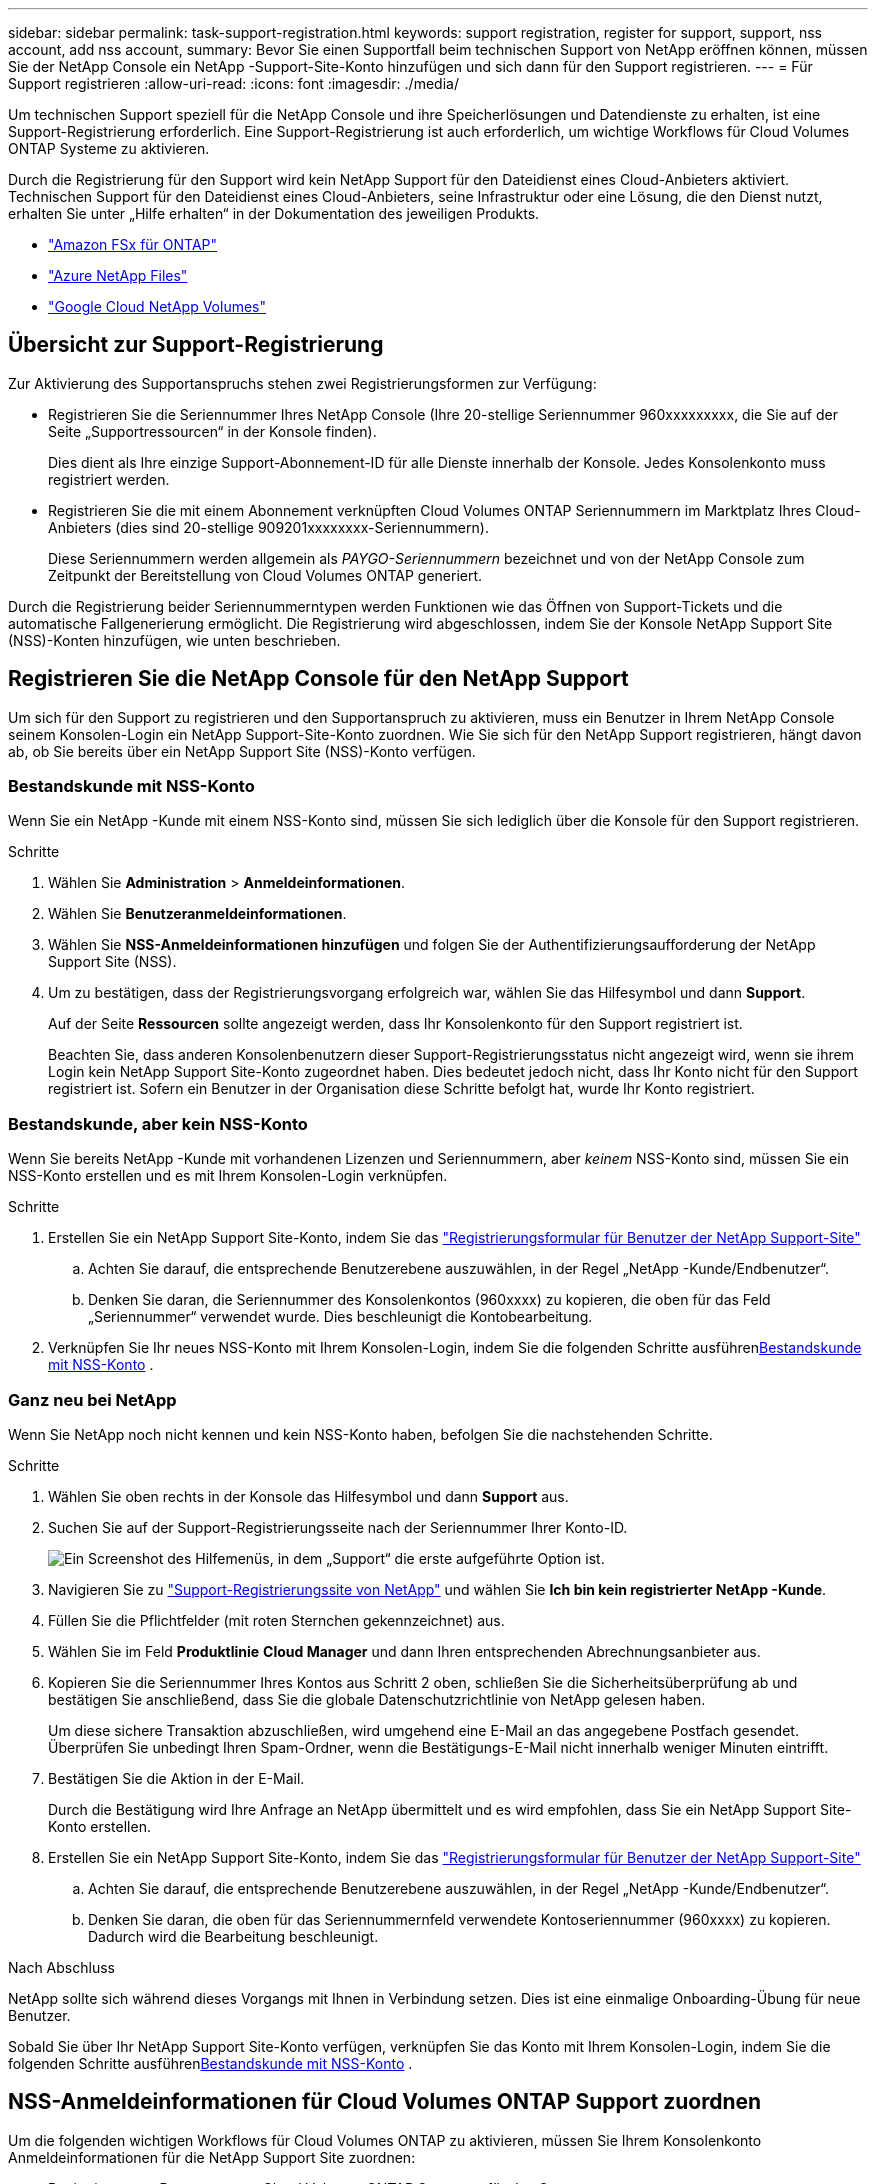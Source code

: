 ---
sidebar: sidebar 
permalink: task-support-registration.html 
keywords: support registration, register for support, support, nss account, add nss account, 
summary: Bevor Sie einen Supportfall beim technischen Support von NetApp eröffnen können, müssen Sie der NetApp Console ein NetApp -Support-Site-Konto hinzufügen und sich dann für den Support registrieren. 
---
= Für Support registrieren
:allow-uri-read: 
:icons: font
:imagesdir: ./media/


[role="lead"]
Um technischen Support speziell für die NetApp Console und ihre Speicherlösungen und Datendienste zu erhalten, ist eine Support-Registrierung erforderlich.  Eine Support-Registrierung ist auch erforderlich, um wichtige Workflows für Cloud Volumes ONTAP Systeme zu aktivieren.

Durch die Registrierung für den Support wird kein NetApp Support für den Dateidienst eines Cloud-Anbieters aktiviert.  Technischen Support für den Dateidienst eines Cloud-Anbieters, seine Infrastruktur oder eine Lösung, die den Dienst nutzt, erhalten Sie unter „Hilfe erhalten“ in der Dokumentation des jeweiligen Produkts.

* link:https://docs.netapp.com/us-en/storage-management-fsx-ontap/start/concept-fsx-aws.html#getting-help["Amazon FSx für ONTAP"^]
* link:https://docs.netapp.com/us-en/storage-management-azure-netapp-files/concept-azure-netapp-files.html#getting-help["Azure NetApp Files"^]
* link:https://docs.netapp.com/us-en/storage-management-google-cloud-netapp-volumes/concept-gcnv.html#getting-help["Google Cloud NetApp Volumes"^]




== Übersicht zur Support-Registrierung

Zur Aktivierung des Supportanspruchs stehen zwei Registrierungsformen zur Verfügung:

* Registrieren Sie die Seriennummer Ihres NetApp Console (Ihre 20-stellige Seriennummer 960xxxxxxxxx, die Sie auf der Seite „Supportressourcen“ in der Konsole finden).
+
Dies dient als Ihre einzige Support-Abonnement-ID für alle Dienste innerhalb der Konsole.  Jedes Konsolenkonto muss registriert werden.

* Registrieren Sie die mit einem Abonnement verknüpften Cloud Volumes ONTAP Seriennummern im Marktplatz Ihres Cloud-Anbieters (dies sind 20-stellige 909201xxxxxxxx-Seriennummern).
+
Diese Seriennummern werden allgemein als _PAYGO-Seriennummern_ bezeichnet und von der NetApp Console zum Zeitpunkt der Bereitstellung von Cloud Volumes ONTAP generiert.



Durch die Registrierung beider Seriennummerntypen werden Funktionen wie das Öffnen von Support-Tickets und die automatische Fallgenerierung ermöglicht.  Die Registrierung wird abgeschlossen, indem Sie der Konsole NetApp Support Site (NSS)-Konten hinzufügen, wie unten beschrieben.



== Registrieren Sie die NetApp Console für den NetApp Support

Um sich für den Support zu registrieren und den Supportanspruch zu aktivieren, muss ein Benutzer in Ihrem NetApp Console seinem Konsolen-Login ein NetApp Support-Site-Konto zuordnen.  Wie Sie sich für den NetApp Support registrieren, hängt davon ab, ob Sie bereits über ein NetApp Support Site (NSS)-Konto verfügen.



=== Bestandskunde mit NSS-Konto

Wenn Sie ein NetApp -Kunde mit einem NSS-Konto sind, müssen Sie sich lediglich über die Konsole für den Support registrieren.

.Schritte
. Wählen Sie *Administration* > *Anmeldeinformationen*.
. Wählen Sie *Benutzeranmeldeinformationen*.
. Wählen Sie *NSS-Anmeldeinformationen hinzufügen* und folgen Sie der Authentifizierungsaufforderung der NetApp Support Site (NSS).
. Um zu bestätigen, dass der Registrierungsvorgang erfolgreich war, wählen Sie das Hilfesymbol und dann *Support*.
+
Auf der Seite *Ressourcen* sollte angezeigt werden, dass Ihr Konsolenkonto für den Support registriert ist.

+
Beachten Sie, dass anderen Konsolenbenutzern dieser Support-Registrierungsstatus nicht angezeigt wird, wenn sie ihrem Login kein NetApp Support Site-Konto zugeordnet haben.  Dies bedeutet jedoch nicht, dass Ihr Konto nicht für den Support registriert ist.  Sofern ein Benutzer in der Organisation diese Schritte befolgt hat, wurde Ihr Konto registriert.





=== Bestandskunde, aber kein NSS-Konto

Wenn Sie bereits NetApp -Kunde mit vorhandenen Lizenzen und Seriennummern, aber _keinem_ NSS-Konto sind, müssen Sie ein NSS-Konto erstellen und es mit Ihrem Konsolen-Login verknüpfen.

.Schritte
. Erstellen Sie ein NetApp Support Site-Konto, indem Sie das https://mysupport.netapp.com/site/user/registration["Registrierungsformular für Benutzer der NetApp Support-Site"^]
+
.. Achten Sie darauf, die entsprechende Benutzerebene auszuwählen, in der Regel „NetApp -Kunde/Endbenutzer“.
.. Denken Sie daran, die Seriennummer des Konsolenkontos (960xxxx) zu kopieren, die oben für das Feld „Seriennummer“ verwendet wurde.  Dies beschleunigt die Kontobearbeitung.


. Verknüpfen Sie Ihr neues NSS-Konto mit Ihrem Konsolen-Login, indem Sie die folgenden Schritte ausführen<<Bestandskunde mit NSS-Konto>> .




=== Ganz neu bei NetApp

Wenn Sie NetApp noch nicht kennen und kein NSS-Konto haben, befolgen Sie die nachstehenden Schritte.

.Schritte
. Wählen Sie oben rechts in der Konsole das Hilfesymbol und dann *Support* aus.
. Suchen Sie auf der Support-Registrierungsseite nach der Seriennummer Ihrer Konto-ID.
+
image:https://raw.githubusercontent.com/NetAppDocs/bluexp-family/main/media/screenshot-serial-number.png["Ein Screenshot des Hilfemenüs, in dem „Support“ die erste aufgeführte Option ist."]

. Navigieren Sie zu https://register.netapp.com["Support-Registrierungssite von NetApp"^] und wählen Sie *Ich bin kein registrierter NetApp -Kunde*.
. Füllen Sie die Pflichtfelder (mit roten Sternchen gekennzeichnet) aus.
. Wählen Sie im Feld *Produktlinie* *Cloud Manager* und dann Ihren entsprechenden Abrechnungsanbieter aus.
. Kopieren Sie die Seriennummer Ihres Kontos aus Schritt 2 oben, schließen Sie die Sicherheitsüberprüfung ab und bestätigen Sie anschließend, dass Sie die globale Datenschutzrichtlinie von NetApp gelesen haben.
+
Um diese sichere Transaktion abzuschließen, wird umgehend eine E-Mail an das angegebene Postfach gesendet.  Überprüfen Sie unbedingt Ihren Spam-Ordner, wenn die Bestätigungs-E-Mail nicht innerhalb weniger Minuten eintrifft.

. Bestätigen Sie die Aktion in der E-Mail.
+
Durch die Bestätigung wird Ihre Anfrage an NetApp übermittelt und es wird empfohlen, dass Sie ein NetApp Support Site-Konto erstellen.

. Erstellen Sie ein NetApp Support Site-Konto, indem Sie das https://mysupport.netapp.com/site/user/registration["Registrierungsformular für Benutzer der NetApp Support-Site"^]
+
.. Achten Sie darauf, die entsprechende Benutzerebene auszuwählen, in der Regel „NetApp -Kunde/Endbenutzer“.
.. Denken Sie daran, die oben für das Seriennummernfeld verwendete Kontoseriennummer (960xxxx) zu kopieren.  Dadurch wird die Bearbeitung beschleunigt.




.Nach Abschluss
NetApp sollte sich während dieses Vorgangs mit Ihnen in Verbindung setzen.  Dies ist eine einmalige Onboarding-Übung für neue Benutzer.

Sobald Sie über Ihr NetApp Support Site-Konto verfügen, verknüpfen Sie das Konto mit Ihrem Konsolen-Login, indem Sie die folgenden Schritte ausführen<<Bestandskunde mit NSS-Konto>> .



== NSS-Anmeldeinformationen für Cloud Volumes ONTAP Support zuordnen

Um die folgenden wichtigen Workflows für Cloud Volumes ONTAP zu aktivieren, müssen Sie Ihrem Konsolenkonto Anmeldeinformationen für die NetApp Support Site zuordnen:

* Registrieren von Pay-as-you-go Cloud Volumes ONTAP Systemen für den Support
+
Die Angabe Ihres NSS-Kontos ist erforderlich, um den Support für Ihr System zu aktivieren und Zugriff auf die technischen Supportressourcen von NetApp zu erhalten.

* Bereitstellen von Cloud Volumes ONTAP mit eigener Lizenz (BYOL)
+
Die Angabe Ihres NSS-Kontos ist erforderlich, damit die Konsole Ihren Lizenzschlüssel hochladen und das Abonnement für die von Ihnen erworbene Laufzeit aktivieren kann.  Hierzu gehören automatische Updates bei Laufzeitverlängerungen.

* Aktualisieren der Cloud Volumes ONTAP -Software auf die neueste Version


Die Zuordnung von NSS-Anmeldeinformationen zu Ihrem NetApp Console unterscheidet sich von der Zuordnung des NSS-Kontos zu einer Konsolenbenutzeranmeldung.

Diese NSS-Anmeldeinformationen sind mit Ihrer spezifischen Konsolenkonto-ID verknüpft.  Benutzer, die zur Konsolenorganisation gehören, können über *Support > NSS-Verwaltung* auf diese Anmeldeinformationen zugreifen.

* Wenn Sie über ein Konto auf Kundenebene verfügen, können Sie ein oder mehrere NSS-Konten hinzufügen.
* Wenn Sie über ein Partner- oder Reseller-Konto verfügen, können Sie ein oder mehrere NSS-Konten hinzufügen, diese können jedoch nicht zusammen mit Konten auf Kundenebene hinzugefügt werden.


.Schritte
. Wählen Sie oben rechts in der Konsole das Hilfesymbol und dann *Support* aus.
+
image:https://raw.githubusercontent.com/NetAppDocs/bluexp-family/main/media/screenshot-help-support.png["Ein Screenshot des Hilfemenüs, in dem „Support“ die erste aufgeführte Option ist."]

. Wählen Sie *NSS-Verwaltung > NSS-Konto hinzufügen*.
. Wenn Sie dazu aufgefordert werden, wählen Sie *Weiter*, um zu einer Microsoft-Anmeldeseite weitergeleitet zu werden.
+
NetApp verwendet Microsoft Entra ID als Identitätsanbieter für Authentifizierungsdienste speziell für Support und Lizenzierung.

. Geben Sie auf der Anmeldeseite Ihre bei der NetApp Support Site registrierte E-Mail-Adresse und Ihr Kennwort ein, um den Authentifizierungsprozess durchzuführen.
+
Diese Aktionen ermöglichen der Konsole, Ihr NSS-Konto für Dinge wie Lizenzdownloads, Überprüfung von Software-Upgrades und zukünftige Support-Registrierungen zu verwenden.

+
Beachten Sie Folgendes:

+
** Das NSS-Konto muss ein Konto auf Kundenebene sein (kein Gast- oder temporäres Konto).  Sie können mehrere NSS-Konten auf Kundenebene haben.
** Es kann nur ein NSS-Konto geben, wenn es sich bei diesem Konto um ein Konto auf Partnerebene handelt.  Wenn Sie versuchen, NSS-Konten auf Kundenebene hinzuzufügen und ein Konto auf Partnerebene vorhanden ist, erhalten Sie die folgende Fehlermeldung:
+
„Der NSS-Kundentyp ist für dieses Konto nicht zulässig, da bereits NSS-Benutzer eines anderen Typs vorhanden sind.“

+
Dasselbe gilt, wenn Sie bereits über NSS-Konten auf Kundenebene verfügen und versuchen, ein Konto auf Partnerebene hinzuzufügen.

** Nach erfolgreicher Anmeldung speichert NetApp den NSS-Benutzernamen.
+
Dies ist eine vom System generierte ID, die Ihrer E-Mail-Adresse zugeordnet ist.  Auf der Seite *NSS-Verwaltung* können Sie Ihre E-Mail-Adresse aus demimage:https://raw.githubusercontent.com/NetAppDocs/bluexp-family/main/media/icon-nss-menu.png["Ein Symbol mit drei horizontalen Punkten"] Speisekarte.

** Wenn Sie Ihre Anmeldeinformationen aktualisieren müssen, gibt es auch die Option *Anmeldeinformationen aktualisieren* imimage:https://raw.githubusercontent.com/NetAppDocs/bluexp-family/main/media/icon-nss-menu.png["Ein Symbol mit drei horizontalen Punkten"] Speisekarte.
+
Bei Verwendung dieser Option werden Sie aufgefordert, sich erneut anzumelden.  Beachten Sie, dass das Token für diese Konten nach 90 Tagen abläuft.  Sie werden durch eine entsprechende Benachrichtigung darauf aufmerksam gemacht.




